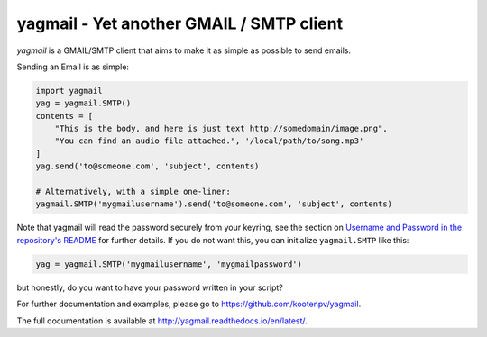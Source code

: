 yagmail - Yet another GMAIL / SMTP client
=========================================
`yagmail` is a GMAIL/SMTP client that aims to
make it as simple as possible to send emails.

Sending an Email is as simple:

.. code-block:: python

    import yagmail
    yag = yagmail.SMTP()
    contents = [
        "This is the body, and here is just text http://somedomain/image.png",
        "You can find an audio file attached.", '/local/path/to/song.mp3'
    ]
    yag.send('to@someone.com', 'subject', contents)

    # Alternatively, with a simple one-liner:
    yagmail.SMTP('mygmailusername').send('to@someone.com', 'subject', contents)

Note that yagmail will read the password securely from
your keyring, see the section on
`Username and Password in the repository's README
<https://github.com/kootenpv/yagmail#username-and-password>`_
for further details. If you do not want this, you can
initialize ``yagmail.SMTP`` like this:

.. code-block:: python

    yag = yagmail.SMTP('mygmailusername', 'mygmailpassword')

but honestly, do you want to have your
password written in your script?

For further documentation and examples,
please go to https://github.com/kootenpv/yagmail.

The full documentation is available at
http://yagmail.readthedocs.io/en/latest/.


